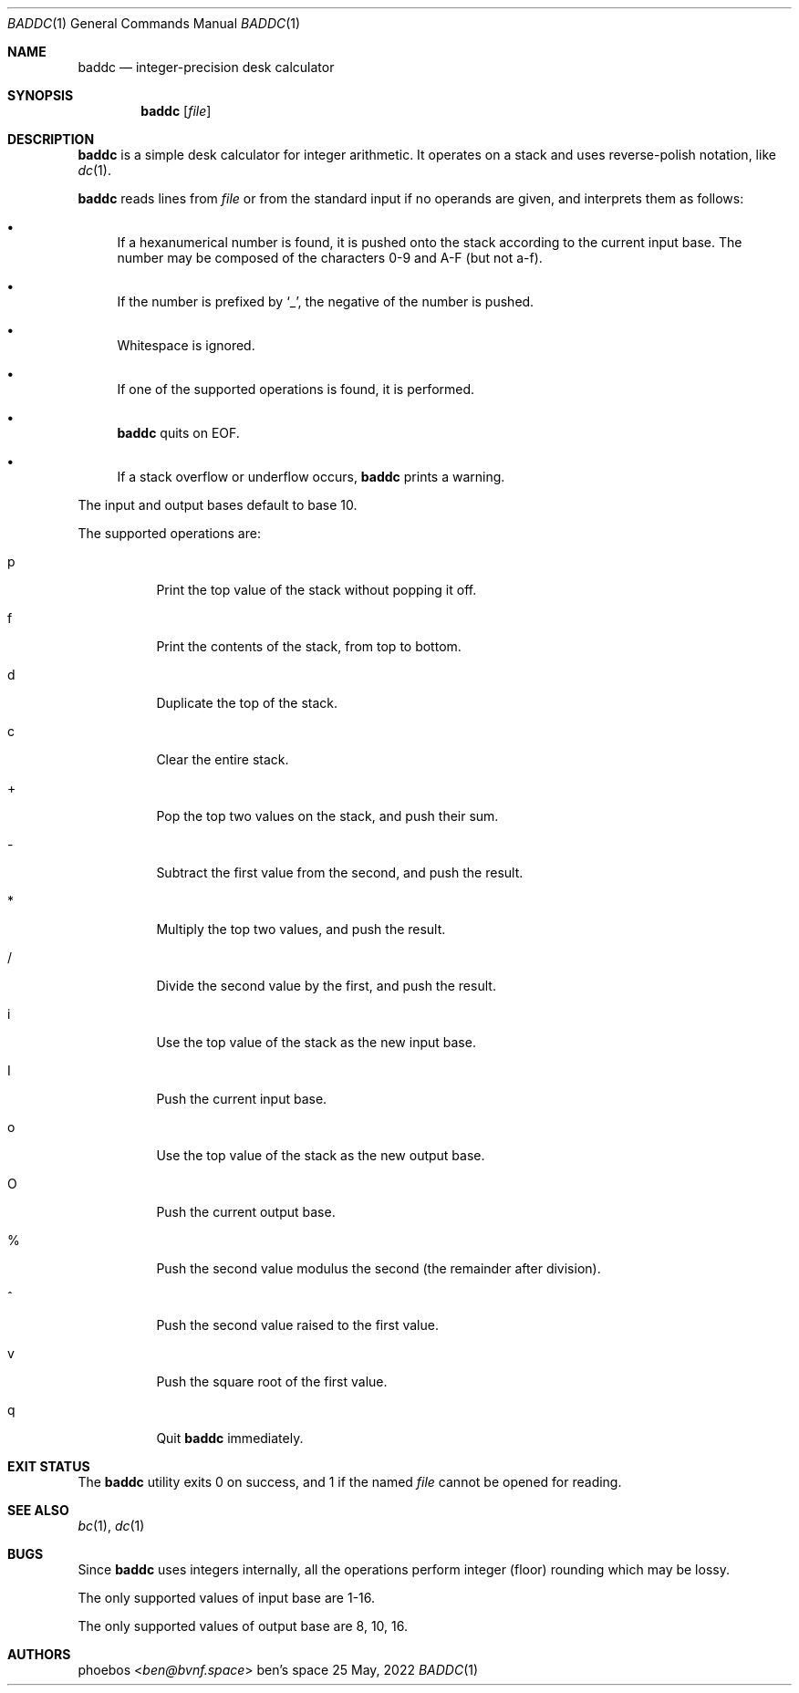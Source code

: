 .Dd 25 May, 2022
.Dt BADDC 1
.Os "ben's space"
.Sh NAME
.Nm baddc
.Nd integer-precision desk calculator
.Sh SYNOPSIS
.Nm
.Op Ar file
.Sh DESCRIPTION
.Nm
is a simple desk calculator for integer arithmetic.
It operates on a stack and uses reverse-polish notation, like
.Xr dc 1 .
.Pp
.Nm
reads lines from
.Ar file
or from the standard input if no operands are given,
and interprets them as follows:
.Bl -bullet
.It
If a hexanumerical number is found, it is pushed onto the stack
according to the current input base.
The number may be composed of the characters 0-9 and A-F
.Pq but not a-f .
.It
If the number is prefixed by
.Sq _ ,
the negative of the number is pushed.
.It
Whitespace is ignored.
.It
If one of the supported operations is found, it is performed.
.It
.Nm
quits on EOF.
.It
If a stack overflow or underflow occurs,
.Nm
prints a warning.
.El
.Pp
The input and output bases default to base 10.
.Pp
The supported operations are:
.Bl -tag -width Ds
.It p
Print the top value of the stack without popping it off.
.It f
Print the contents of the stack, from top to bottom.
.It d
Duplicate the top of the stack.
.It c
Clear the entire stack.
.It +
Pop the top two values on the stack, and push their sum.
.It -
Subtract the first value from the second, and push the result.
.It *
Multiply the top two values, and push the result.
.It /
Divide the second value by the first, and push the result.
.It i
Use the top value of the stack as the new input base.
.It I
Push the current input base.
.It o
Use the top value of the stack as the new output base.
.It O
Push the current output base.
.It %
Push the second value modulus the second
.Pq the remainder after division .
.It ^
Push the second value raised to the first value.
.It v
Push the square root of the first value.
.It q
Quit
.Nm
immediately.
.El
.Sh EXIT STATUS
The
.Nm
utility exits 0 on success, and 1 if the named
.Ar file
cannot be opened for reading.
.Sh SEE ALSO
.Xr bc 1 ,
.Xr dc 1
.Sh BUGS
Since
.Nm
uses integers internally, all the operations perform integer
.Pq floor
rounding which may be lossy.
.Pp
The only supported values of input base are 1-16.
.Pp
The only supported values of output base are 8, 10, 16.
.Sh AUTHORS
.An phoebos Aq Mt ben@bvnf.space
